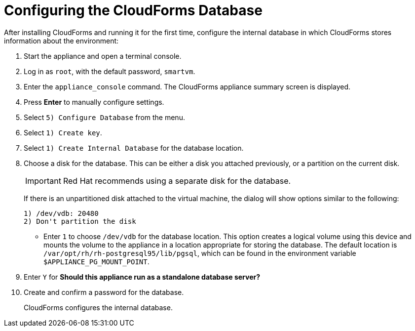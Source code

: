 [[Configuring-cloudforms]]
= Configuring the CloudForms Database

After installing CloudForms and running it for the first time, configure the internal database in which CloudForms stores information about the environment:

. Start the appliance and open a terminal console.
. Log in as `root`, with the default password, `smartvm`.
. Enter the `appliance_console` command. The CloudForms appliance summary screen is displayed.
. Press *Enter* to manually configure settings.
. Select `5) Configure Database` from the menu.
. Select `1) Create key`.
. Select `1) Create Internal Database` for the database location.
. Choose a disk for the database. This can be either a disk you attached previously, or a partition on the current disk.
+
[IMPORTANT]
====
Red Hat recommends using a separate disk for the database.
====
+
If there is an unpartitioned disk attached to the virtual machine, the dialog will show options similar to the following:
+
----
1) /dev/vdb: 20480
2) Don't partition the disk 
----
+
* Enter `1` to choose `/dev/vdb` for the database location. This option creates a logical volume using this device and mounts the volume to the appliance in a location appropriate for storing the database. The default location is `/var/opt/rh/rh-postgresql95/lib/pgsql`, which can be found in the environment variable `$APPLIANCE_PG_MOUNT_POINT`.
. Enter `Y` for *Should this appliance run as a standalone database server?*
. Create and confirm a password for the database.
+
CloudForms configures the internal database.


